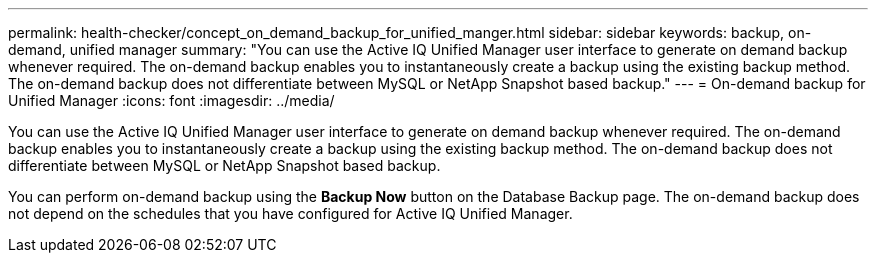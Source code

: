 ---
permalink: health-checker/concept_on_demand_backup_for_unified_manger.html
sidebar: sidebar
keywords: backup, on-demand, unified manager
summary: "You can use the Active IQ Unified Manager user interface to generate on demand backup whenever required. The on-demand backup enables you to instantaneously create a backup using the existing backup method. The on-demand backup does not differentiate between MySQL or NetApp Snapshot based backup."
---
= On-demand backup for Unified Manager
:icons: font
:imagesdir: ../media/

[.lead]
You can use the Active IQ Unified Manager user interface to generate on demand backup whenever required. The on-demand backup enables you to instantaneously create a backup using the existing backup method. The on-demand backup does not differentiate between MySQL or NetApp Snapshot based backup.

You can perform on-demand backup using the *Backup Now* button on the Database Backup page. The on-demand backup does not depend on the schedules that you have configured for Active IQ Unified Manager.

